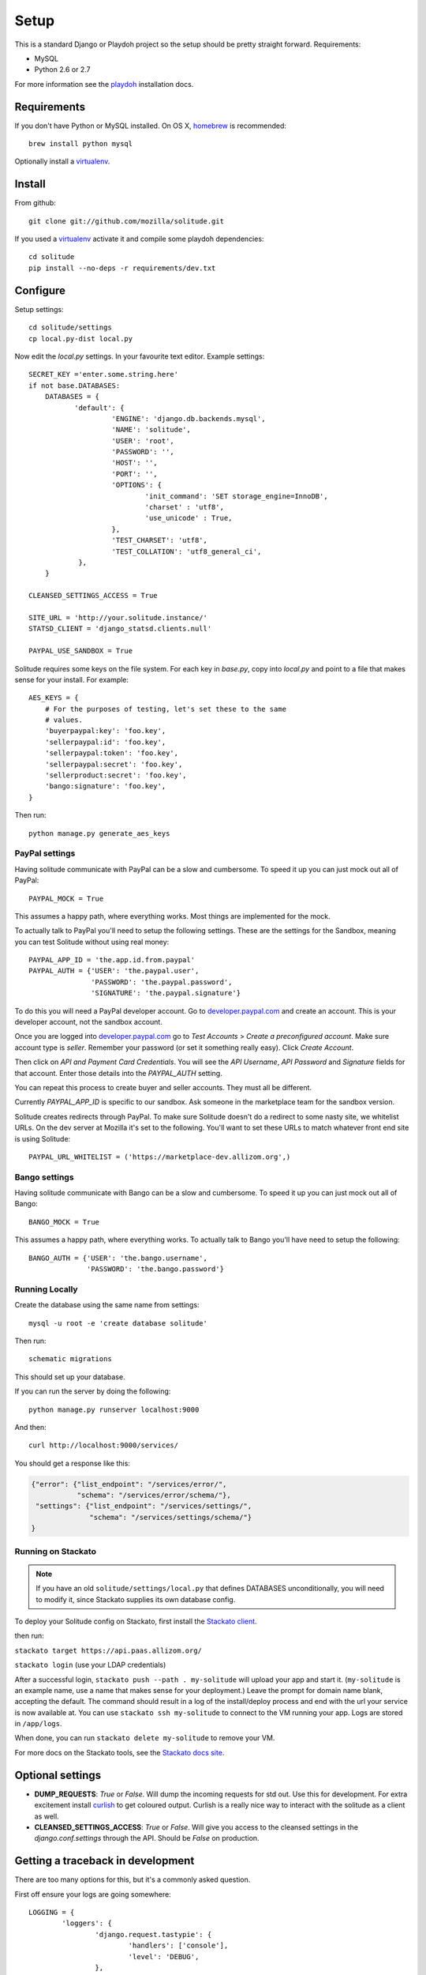 .. _setup.rst:

Setup
#####

This is a standard Django or Playdoh project so the setup should be pretty
straight forward. Requirements:

* MySQL
* Python 2.6 or 2.7

For more information see the playdoh_ installation docs.

Requirements
------------

If you don't have Python or MySQL installed. On OS X, homebrew_ is
recommended::

        brew install python mysql

Optionally install a virtualenv_.

Install
-------

From github::

    git clone git://github.com/mozilla/solitude.git

If you used a virtualenv_ activate it and compile some playdoh dependencies::

    cd solitude
    pip install --no-deps -r requirements/dev.txt


Configure
---------

Setup settings::

    cd solitude/settings
    cp local.py-dist local.py

Now edit the `local.py` settings. In your favourite text editor. Example
settings::

    SECRET_KEY ='enter.some.string.here'
    if not base.DATABASES:
        DATABASES = {
               'default': {
                        'ENGINE': 'django.db.backends.mysql',
                        'NAME': 'solitude',
                        'USER': 'root',
                        'PASSWORD': '',
                        'HOST': '',
                        'PORT': '',
                        'OPTIONS': {
                                'init_command': 'SET storage_engine=InnoDB',
                                'charset' : 'utf8',
                                'use_unicode' : True,
                        },
                        'TEST_CHARSET': 'utf8',
                        'TEST_COLLATION': 'utf8_general_ci',
                },
        }

    CLEANSED_SETTINGS_ACCESS = True

    SITE_URL = 'http://your.solitude.instance/'
    STATSD_CLIENT = 'django_statsd.clients.null'

    PAYPAL_USE_SANDBOX = True

Solitude requires some keys on the file system. For each key in `base.py`,
copy into `local.py` and point to a file that makes sense for your install. For
example::

    AES_KEYS = {
        # For the purposes of testing, let's set these to the same
        # values.
        'buyerpaypal:key': 'foo.key',
        'sellerpaypal:id': 'foo.key',
        'sellerpaypal:token': 'foo.key',
        'sellerpaypal:secret': 'foo.key',
        'sellerproduct:secret': 'foo.key',
        'bango:signature': 'foo.key',
    }

Then run::

    python manage.py generate_aes_keys

PayPal settings
~~~~~~~~~~~~~~~

Having solitude communicate with PayPal can be a slow and cumbersome. To speed
it up you can just mock out all of PayPal::

    PAYPAL_MOCK = True

This assumes a happy path, where everything works. Most things are implemented
for the mock.

To actually talk to PayPal you'll need to setup the following settings. These
are the settings for the Sandbox, meaning you can test Solitude without using
real money::


    PAYPAL_APP_ID = 'the.app.id.from.paypal'
    PAYPAL_AUTH = {'USER': 'the.paypal.user',
                   'PASSWORD': 'the.paypal.password',
                   'SIGNATURE': 'the.paypal.signature'}

To do this you will need a PayPal developer account. Go to
developer.paypal.com_ and create an account. This is your developer account,
not the sandbox account.

Once you are logged into developer.paypal.com_ go to `Test Accounts` > `Create
a preconfigured account`. Make sure account type is `seller`. Remember your
password (or set it something really easy). Click `Create Account`.

Then click on `API and Payment Card Credentials`. You will see the `API
Username`, `API Password` and `Signature` fields for that account. Enter those
details into the `PAYPAL_AUTH` setting.

You can repeat this process to create buyer and seller accounts. They must all
be different.

Currently `PAYPAL_APP_ID` is specific to our sandbox. Ask someone in the
marketplace team for the sandbox version.

Solitude creates redirects through PayPal. To make sure Solitude doesn't do
a redirect to some nasty site, we whitelist URLs. On the dev server at Mozilla
it's set to the following. You'll want to set these URLs to match whatever
front end site is using Solitude::

    PAYPAL_URL_WHITELIST = ('https://marketplace-dev.allizom.org',)

Bango settings
~~~~~~~~~~~~~~

Having solitude communicate with Bango can be a slow and cumbersome. To speed
it up you can just mock out all of Bango::

    BANGO_MOCK = True

This assumes a happy path, where everything works. To actually talk to Bango
you'll have need to setup the following::

    BANGO_AUTH = {'USER': 'the.bango.username',
                  'PASSWORD': 'the.bango.password'}

Running Locally
~~~~~~~~~~~~~~~

Create the database using the same name from settings::

    mysql -u root -e 'create database solitude'

Then run::

    schematic migrations

This should set up your database.

If you can run the server by doing the following::

    python manage.py runserver localhost:9000

And then::

    curl http://localhost:9000/services/

You should get a response like this:

.. code-block:: javascript

    {"error": {"list_endpoint": "/services/error/",
               "schema": "/services/error/schema/"},
     "settings": {"list_endpoint": "/services/settings/",
                  "schema": "/services/settings/schema/"}
    }

Running on Stackato
~~~~~~~~~~~~~~~~~~~

.. note:: If you have an old ``solitude/settings/local.py`` that defines DATABASES unconditionally, you will need to modify it, since Stackato supplies its own database config.

To deploy your Solitude config on Stackato, first install the `Stackato
client <http://www.activestate.com/stackato/download_client>`_.

then run:

``stackato target https://api.paas.allizom.org/``

``stackato login`` (use your LDAP credentials)

After a successful login, ``stackato push --path . my-solitude`` will
upload your app and start it. (``my-solitude`` is an example name, use
a name that makes sense for your deployment.) Leave the prompt for
domain name blank, accepting the default. The command should result in
a log of the install/deploy process and end with the url your service
is now available at. You can use ``stackato ssh my-solitude`` to
connect to the VM running your app. Logs are stored in ``/app/logs``.

When done, you can run ``stackato delete my-solitude`` to remove your VM.

For more docs on the Stackato tools, see the
`Stackato docs site <https://api.paas.allizom.org/docs/client/index.html>`_.

Optional settings
-----------------

* **DUMP_REQUESTS**: `True` or `False`. Will dump the incoming requests for std out.
  Use this for development. For extra excitement install curlish_ to get
  coloured output. Curlish is a really nice way to interact with the solitude
  as a client as well.

* **CLEANSED_SETTINGS_ACCESS**: `True` or `False`. Will give you access to the
  cleansed settings in the `django.conf.settings` through the API. Should be
  `False` on production.


Getting a traceback in development
----------------------------------

There are too many options for this, but it's a commonly asked question.

First off ensure your logs are going somewhere::

    LOGGING = {
            'loggers': {
                    'django.request.tastypie': {
                            'handlers': ['console'],
                            'level': 'DEBUG',
                    },
            },
    }


Option 1 (recommended)
~~~~~~~~~~~~~~~~~~~~~~

Get a nice response in the client and something in the server console. Set::

    DEBUG = True
    DEBUG_PROPAGATE_EXCEPTIONS = True
    TASTYPIE_FULL_DEBUG = False

Example from client::

    [master] solitude $ curling -d '{"uuid":"1"}' http://localhost:8001/bango/refund/status/
    {
      "error_data": {},
      "error_code": "ZeroDivisionError",
      "error_message": "integer division or modulo by zero"
    }

And on the server::

    ...
    File "/Users/andy/sandboxes/solitude/lib/bango/resources/refund.py", line 47, in obj_get
        1/0
     :/Users/andy/sandboxes/solitude/solitude/base.py:220
    [03/Feb/2013 08:48:02] "GET /bango/refund/status/ HTTP/1.1" 500 108

Option 2
~~~~~~~~

Get the full traceback in the client and nothing in the console. Set::

    DEBUG = True
    DEBUG_PROPAGATE_EXCEPTIONS = False
    TASTYPIE_FULL_DEBUG = True

On the client::

    [master] solitude $ curling -d '{"uuid":"1"}' http://localhost:8001/bango/refund/status/
    {
            "traceback": [
            ...
            "  File \"/Users/andy/sandboxes/solitude/lib/bango/resources/refund.py\", line 47, in obj_get\n    1/0\n"
            ],
            "type": "<type 'exceptions.ZeroDivisionError'>",
            "value": "integer division or modulo by zero"
    }

Option 3
~~~~~~~~

Get the full response in the server console and just a "error occurred" message
on the client::

    DEBUG = True
    DEBUG_PROPAGATE_EXCEPTIONS = True
    TASTYPIE_FULL_DEBUG = True

.. _curlish: http://pypi.python.org/pypi/curlish/
.. _homebrew: http://mxcl.github.com/homebrew/
.. _virtualenv: http://pypi.python.org/pypi/virtualenv
.. _developer.paypal.com: https://developer.paypal.com
.. _playdoh: http://playdoh.readthedocs.org/en/latest/getting-started/installation.html
